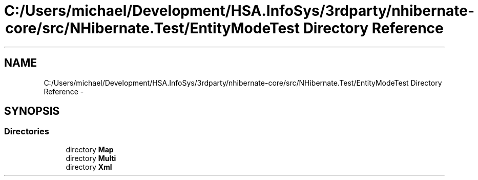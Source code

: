 .TH "C:/Users/michael/Development/HSA.InfoSys/3rdparty/nhibernate-core/src/NHibernate.Test/EntityModeTest Directory Reference" 3 "Fri Jul 5 2013" "Version 1.0" "HSA.InfoSys" \" -*- nroff -*-
.ad l
.nh
.SH NAME
C:/Users/michael/Development/HSA.InfoSys/3rdparty/nhibernate-core/src/NHibernate.Test/EntityModeTest Directory Reference \- 
.SH SYNOPSIS
.br
.PP
.SS "Directories"

.in +1c
.ti -1c
.RI "directory \fBMap\fP"
.br
.ti -1c
.RI "directory \fBMulti\fP"
.br
.ti -1c
.RI "directory \fBXml\fP"
.br
.in -1c
